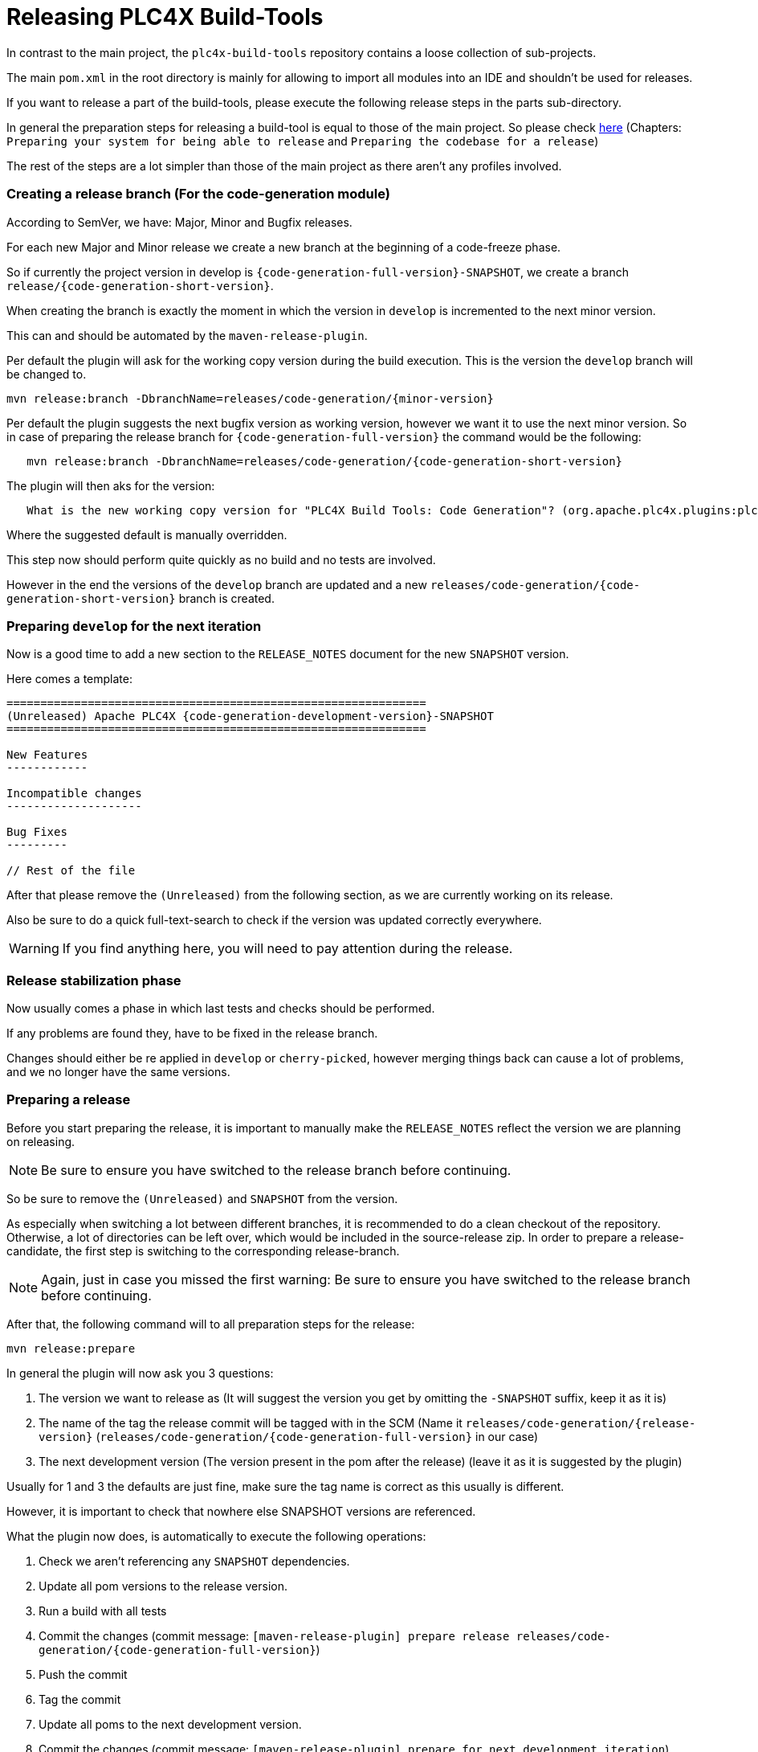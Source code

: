 //
//  Licensed to the Apache Software Foundation (ASF) under one or more
//  contributor license agreements.  See the NOTICE file distributed with
//  this work for additional information regarding copyright ownership.
//  The ASF licenses this file to You under the Apache License, Version 2.0
//  (the "License"); you may not use this file except in compliance with
//  the License.  You may obtain a copy of the License at
//
//      https://www.apache.org/licenses/LICENSE-2.0
//
//  Unless required by applicable law or agreed to in writing, software
//  distributed under the License is distributed on an "AS IS" BASIS,
//  WITHOUT WARRANTIES OR CONDITIONS OF ANY KIND, either express or implied.
//  See the License for the specific language governing permissions and
//  limitations under the License.
//
:imagesdir: ../../images/
:icons: font

= Releasing PLC4X Build-Tools

In contrast to the main project, the `plc4x-build-tools` repository contains a loose collection of sub-projects.

The main `pom.xml` in the root directory is mainly for allowing to import all modules into an IDE and shouldn't be used for releases.

If you want to release a part of the build-tools, please execute the following release steps in the parts sub-directory.

In general the preparation steps for releasing a build-tool is equal to those of the main project.
So please check link:release.html[here] (Chapters: `Preparing your system for being able to release` and `Preparing the codebase for a release`)

The rest of the steps are a lot simpler than those of the main project as there aren't any profiles involved.

=== Creating a release branch (For the code-generation module)

According to SemVer, we have: Major, Minor and Bugfix releases.

For each new Major and Minor release we create a new branch at the beginning of a code-freeze phase.

So if currently the project version in develop is `{code-generation-full-version}-SNAPSHOT`, we create a branch `release/{code-generation-short-version}`.

When creating the branch is exactly the moment in which the version in `develop` is incremented to the next minor version.

This can and should be automated by the `maven-release-plugin`.

Per default the plugin will ask for the working copy version during the build execution.
This is the version the `develop` branch will be changed to.

   mvn release:branch -DbranchName=releases/code-generation/{minor-version}

Per default the plugin suggests the next bugfix version as working version, however we want it to use the next minor version.
So in case of preparing the release branch for `{code-generation-full-version}` the command would be the following:

[subs="verbatim,attributes"]
----
   mvn release:branch -DbranchName=releases/code-generation/{code-generation-short-version}
----

The plugin will then aks for the version:

[subs="verbatim,attributes"]
----
   What is the new working copy version for "PLC4X Build Tools: Code Generation"? (org.apache.plc4x.plugins:plc4x-code-generation) {code-generation-bugfix-version}-SNAPSHOT: : {code-generation-development-version}-SNAPSHOT
----

Where the suggested default is manually overridden.

This step now should perform quite quickly as no build and no tests are involved.

However in the end the versions of the `develop` branch are updated and a new `releases/code-generation/{code-generation-short-version}` branch is created.

=== Preparing `develop` for the next iteration

Now is a good time to add a new section to the `RELEASE_NOTES` document for the new `SNAPSHOT` version.

Here comes a template:

[subs="verbatim,attributes"]
----
==============================================================
(Unreleased) Apache PLC4X {code-generation-development-version}-SNAPSHOT
==============================================================

New Features
------------

Incompatible changes
--------------------

Bug Fixes
---------

// Rest of the file

----

After that please remove the `(Unreleased)` from the following section, as we are currently working on its release.

Also be sure to do a quick full-text-search to check if the version was updated correctly everywhere.

WARNING: If you find anything here, you will need to pay attention during the release.

=== Release stabilization phase

Now usually comes a phase in which last tests and checks should be performed.

If any problems are found they, have to be fixed in the release branch.

Changes should either be re applied in `develop` or `cherry-picked`, however merging things back can cause a lot of problems, and we no longer have the same versions.

=== Preparing a release

Before you start preparing the release, it is important to manually make the `RELEASE_NOTES` reflect the version we are planning on releasing.

NOTE: Be sure to ensure you have switched to the release branch before continuing.

So be sure to remove the `(Unreleased)` and `SNAPSHOT` from the version.

As especially when switching a lot between different branches, it is recommended to do a clean checkout of the repository.
Otherwise, a lot of directories can be left over, which would be included in the source-release zip.
In order to prepare a release-candidate, the first step is switching to the corresponding release-branch.

NOTE: Again, just in case you missed the first warning: Be sure to ensure you have switched to the release branch before continuing.

After that, the following command will to all preparation steps for the release:

   mvn release:prepare

In general the plugin will now ask you 3 questions:

1. The version we want to release as (It will suggest the version you get by omitting the `-SNAPSHOT` suffix, keep it as it is)
2. The name of the tag the release commit will be tagged with in the SCM (Name it `releases/code-generation/{release-version}` (`releases/code-generation/{code-generation-full-version}` in our case)
3. The next development version (The version present in the pom after the release) (leave it as it is suggested by the plugin)

Usually for 1 and 3 the defaults are just fine, make sure the tag name is correct as this usually is different.

However, it is important to check that nowhere else SNAPSHOT versions are referenced.

What the plugin now does, is automatically to execute the following operations:

1. Check we aren't referencing any `SNAPSHOT` dependencies.
2. Update all pom versions to the release version.
3. Run a build with all tests
4. Commit the changes (commit message: `[maven-release-plugin] prepare release releases/code-generation/{code-generation-full-version}`)
5. Push the commit
6. Tag the commit
7. Update all poms to the next development version.
8. Commit the changes (commit message: `[maven-release-plugin] prepare for next development iteration`)
9. Push the commit

However, this just prepared the git repository for the release, we have to perform the release to produce and stage the release artifacts.

Please verify the git repository at: https://gitbox.apache.org/repos/asf?p=plc4x-build-tools.git
is in the correct state. Please select the release branch and verify the commit log looks similar to this

image::release-git-history.png[]

It is important that the commit with the message "[maven-release-plugin] prepare release releases/code-generation/{code-generation-full-version}" is tagged with the release tag (in this case releases/code-generation/{code-generation-full-version})

If you check the commit itself, it should mainly consist of version updates like this:

image::release-git-diff-prepare-release.png[]

The root pom has a few more changes, but in general this should be what you are seeing.

After that should come a second commit:

image::release-git-diff-next-development-iteration.png[]

This now updates the versions again, but this time from the release version to the one we selected for the next development iteration (in this case `{code-generation-bugfix-version}-SNAPSHOT`)

NOTE: If the commit history doesn't look like this, something went wrong.

== What if something goes wrong?

If something goes wrong, you can always execute:

   mvn release:rollback

And it will change the versions back and commit and push things.

However, it will not delete the tag in GIT (locally and remotely). So you have to do that manually or use a different tag next time.

=== Performing a release

This is done by executing another goal of the `maven-release-plugin`:

   mvn release:perform

This executes automatically as all information it requires is located in the `release.properties` file the `prepare`-goal prepared.

The first step is that the `perform`-goal checks out the previously tagged revision into the root modules `target/checkout` directory.
Here it automatically executes a maven build (You don't have to do this, it's just that you know what's happening):

   mvn clean deploy -P apache-release

As the `apache-release` profile is activated, this builds and tests the project as well as creates the JavaDocs, Source packages and signs each of these with your PGP key.

As this time the build is building with release versions, Maven will automatically choose the release url for deploying artifacts.

The way things are set up in the apache parent pom, is that release artifacts are deployed to a so-called `staging repository`.

You can think of a `staging repository` as a dedicated repository created on the fly as soon as the first artifact comes in.

After the build you will have a nice and clean Maven repository at https://repository.apache.org/ that contains only artifacts from the current build.

After the build it is important to log in to `Nexus` at https://repository.apache.org/, select `Staging Repositories` and find the repository with the name: `orgapacheplc4x-{somenumber}`.

Select that and click on the `Close` button.

Now Nexus will do some checks on the artifacts and check the signatures.

As soon as it's finished, we are done on the Maven side and ready to continue with the rest of the release process.

A release build also produces a so-called `source-assembly` zip.

This contains all sources of the project and will be what's actually the release from an Apache point of view and will be the thing we will be voting on.

This file will also be signed and `SHA512` hashes will be created.

=== Staging a release

Each new release and release-candidate has to be staged in the Apache SVN under:

https://dist.apache.org/repos/dist/dev/plc4x/

The directory structure of this directory is as follows:

[subs="verbatim,attributes"]
----
   ./KEYS
   ./build-tools/code-generation/{code-generation-full-version}
   ./build-tools/code-generation/{code-generation-full-version}/rc1
   ./build-tools/code-generation/{code-generation-full-version}/rc1/README
   ./build-tools/code-generation/{code-generation-full-version}/rc1/RELEASE_NOTES
   ./build-tools/code-generation/{code-generation-full-version}/rc1/apache-plc4x-code-generation-{code-generation-full-version}-source-release.zip
   ./build-tools/code-generation/{code-generation-full-version}/rc1/apache-plc4x-code-generation-{code-generation-full-version}-source-release.zip.asc
   ./build-tools/code-generation/{code-generation-full-version}/rc1/apache-plc4x-code-generation-{code-generation-full-version}-source-release.zip.sha512
----

I usually prepare exactly the same directory structure, starting with the {code-generation-full-version} locally and then just import everything using the following command:

[subs="verbatim,attributes"]
----
svn import {code-generation-full-version} https://dist.apache.org/repos/dist/dev/plc4x/build-tools/code-generation/{code-generation-full-version} -m"Staging of rc1 of PLC4X Build-Tools (Code-Generation) {code-generation-full-version}"
----

The `KEYS` file contains the PGP public key which belongs to the private key used to sign the release artifacts.

If this is your first release be sure to add your key to this file.
For the format have a look at the file itself.
It should contain all the information needed.

Be sure to stage exactly the `README` and `RELEASE_NOTES` files contained in the root of your project.
Ideally you just copy them there from there.

The three `*-source-release.zip*` artifacts should be located in the directory: `code-generation/target/checkout/code-generation/target`

So, after committing these files to SVN, you are ready to start the vote.

=== Starting a vote on the mailing list

After staging the release candidate in the Apache SVN, it is time to actually call out the vote.

For this we usually send two emails.
The following would be the one used to do our first TLP release:

[subs="verbatim,attributes"]
----
   E-Mail Topic:
   [VOTE] Apache PLC4X Build-Tools Code-Generation {code-generation-full-version} RC1

   Message:
   Apache PLC4X Build-Tools Code-Generation {code-generation-full-version} has been staged under [2]
   and it’s time to vote on accepting it for release.

   All Maven artifacts are available under [1]. Voting will be open for 72hr.

   A minimum of 3 binding +1 votes and more binding +1 than binding -1
   are required to pass.

   Repository: https://gitbox.apache.org/repos/asf/plc4x-build-tools.git
   Release tag: releases/code-generation/{code-generation-full-version}
   Hash for the release tag: {replacethiswiththerealgitcommittag}

   Per [3] "Before voting +1 PMC members are required to download
   the signed source code package, compile it as provided, and test
   the resulting executable on their own platform, along with also
   verifying that the package meets the requirements of the ASF policy
   on releases."

   You can achieve the above by following [4].

   [ ]  +1 accept (indicate what you validated - e.g. performed the non-RM items in [4])
   [ ]  -1 reject (explanation required)


   [1] https://repository.apache.org/content/repositories/orgapacheplc4x-{somefourdigitnumber}
   [2] https://dist.apache.org/repos/dist/dev/plc4x/build-tools/code-generation/{code-generation-full-version}/rc1/
   [3] https://www.apache.org/dev/release/validation.html#approving-a-release
   [4] https://plc4x.apache.org/developers/release/validation.html
----

As it is sometimes to do the vote counting, if voting and discussions are going on in the same thread, we send a second email:


[subs="verbatim,attributes"]
----
   E-Mail Topic:
   [DISCUSS] Apache PLC4X Build-Tools Code-Generation {code-generation-full-version} RC1

   Message:
   This is the discussion thread for the corresponding VOTE thread.

   Please keep discussions in this thread to simplify the counting of votes.

   If you have to vote -1 please mention a brief description on why and then take the details to this thread.
----

Now we have to wait 72 hours till we can announce the result of the vote.

This is an Apache policy to make it possible for anyone to participate in the vote, no matter where that person lives and not matter what weekends or public holidays might currently be.

The vote passes, if at least 3 `+1` votes are received and more `+1` are received than `-1`.

After the 72-our minimum wait period is over, and we have fulfilled the requirement of at least 3 +1 votes and more +1 than -1, a final reply is sent to the vote thread with a prefix of `[RESULT]` in the title in which the summary of the vote is presented in an aggregated form.

[subs="verbatim,attributes"]
----
    E-Mail Topic:
    [RESULT] [VOTE] Apache PLC4X Build-Tools Code-Generation {code-generation-full-version} RC1

    Message:
    So, the vote passes with 3 +1 votes by PMC members and one +1 vote by a non PMC member.

    Chris
----

=== Releasing after a successful vote

As soon as the votes are finished, and the results were in favor of a release, the staged artifacts can be released.
This is done by moving them inside the Apache SVN.

[subs="verbatim,attributes"]
----
   svn move -m "Release Apache PLC4X {code-generation-full-version}" \
       https://dist.apache.org/repos/dist/dev/plc4x/build-tools/code-generation/{code-generation-full-version}/rc1 \
       https://dist.apache.org/repos/dist/release/plc4x/build-tools/code-generation/{code-generation-full-version}
----

This will make the release artifacts available and will trigger them being copied to mirror sites.

This is also the reason why you should wait at least 24 hours before sending out the release notification emails.

=== Cleaning up older release versions

As a lot of mirrors are serving our releases, it is the Apache policy to clean old releases from the repo if newer versions are released.

This can be done like this:

    svn delete https://dist.apache.org/repos/dist/release/plc4x/0.3.0/ -m"deleted version 0.3.0"

After this, https://dist.apache.org/repos/dist/release/plc4x should only contain the latest release directory.

=== Releasing the Maven artifacts

The probably simplest part is releasing the Maven artifacts.

In order to do this, the release manager logs into Nexus at https://repository.apache.org/, selects the staging repository and clicks on the `Release` button.

This will move all artifacts into the Apache release repository and delete the staging repository after that.

All release artifacts released to the Apache release repo, will automatically be synced to Maven central.

=== Merge back release version to `release` branch

The `release branch should always point to the last released version.
This has to be done with git

[subs="verbatim,attributes"]
----
git checkout release
git merge releases/code-generation/{code-generation-full-version}
----

When there are conflicts it could help to use the `theirs` merge strategy, i.e.,

[subs="verbatim,attributes"]
----
git merge -X theirs releases/code-generation/{code-generation-full-version}
----

Possibly a manual conflict resolution has to be done afterwards. After that, changes need to
be pushed.

In contrast to main releases of PLC4X we won't do any JIRA version updates, updating of the download page or notifying of the world email to announce@apache.org

So now you're done. Congrats!
